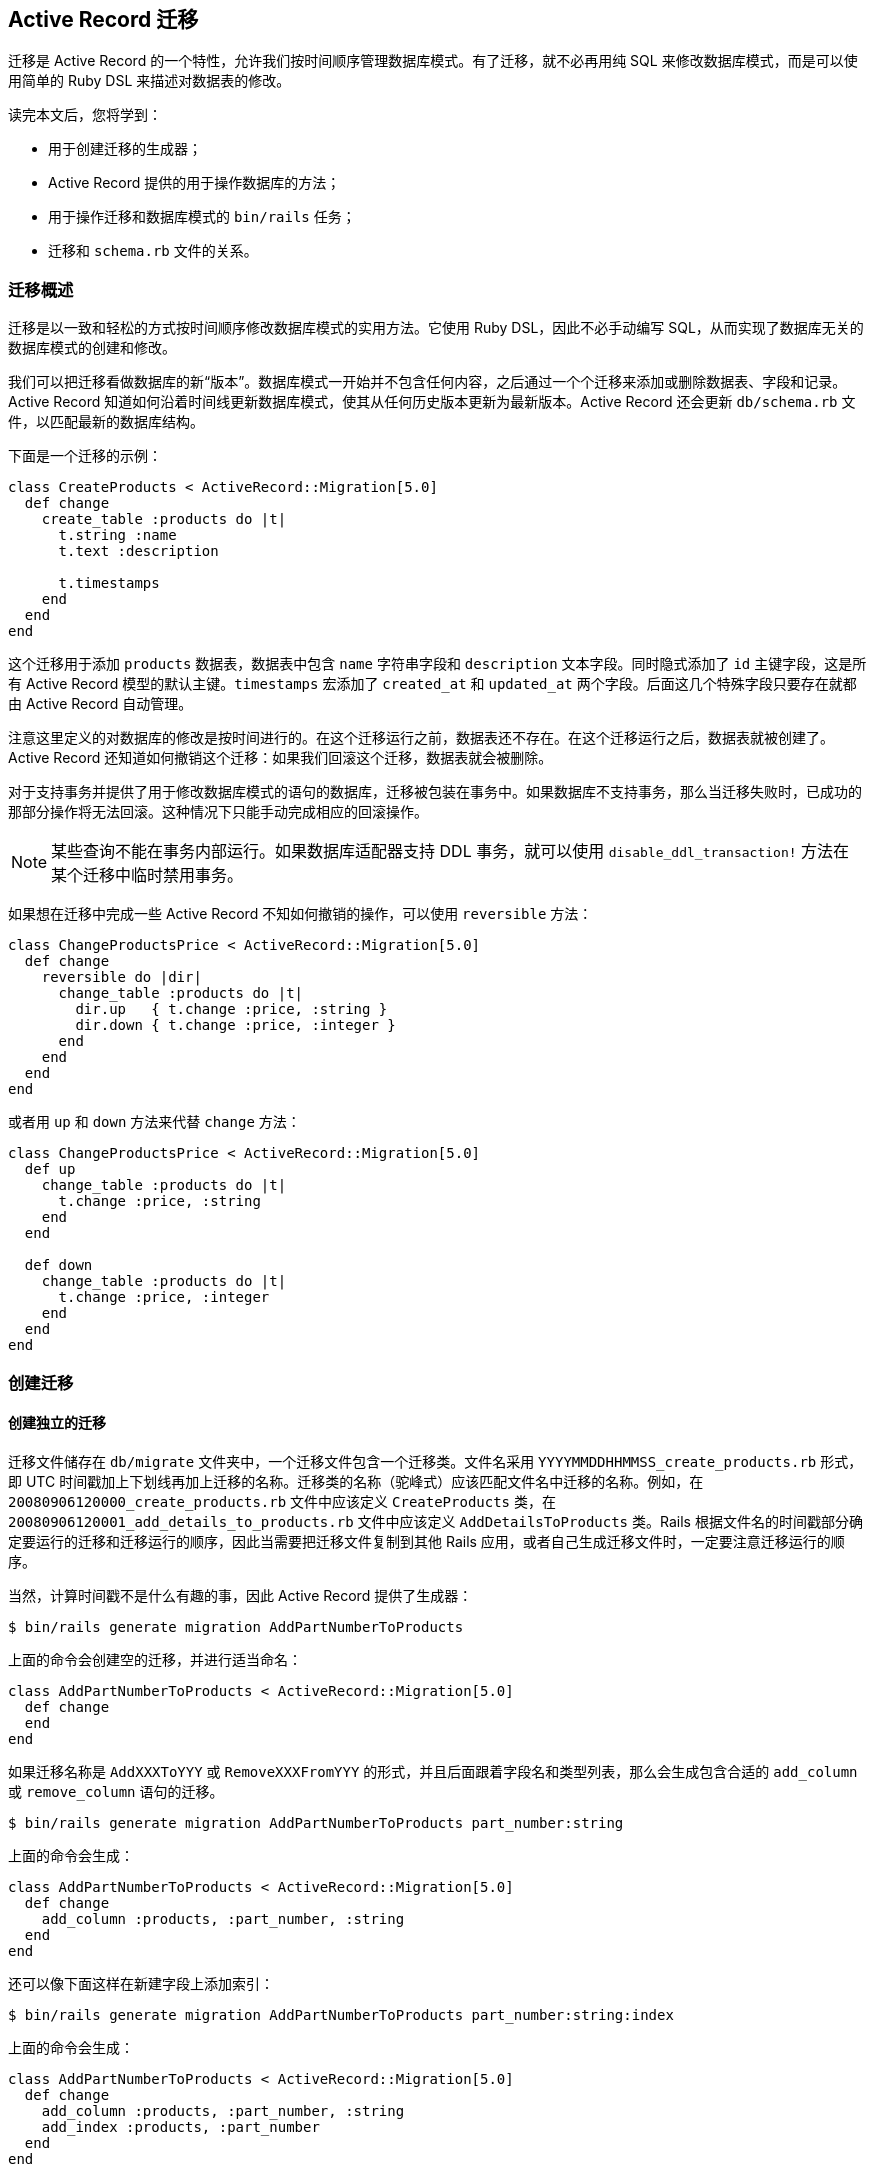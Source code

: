 [[active-record-migrations]]
== Active Record 迁移

[.chapter-abstract]
--
迁移是 Active Record 的一个特性，允许我们按时间顺序管理数据库模式。有了迁移，就不必再用纯 SQL 来修改数据库模式，而是可以使用简单的 Ruby DSL 来描述对数据表的修改。

读完本文后，您将学到：

* 用于创建迁移的生成器；
* Active Record 提供的用于操作数据库的方法；
* 用于操作迁移和数据库模式的 `bin/rails` 任务；
* 迁移和 `schema.rb` 文件的关系。
--

[[migration-overview]]
=== 迁移概述

迁移是以一致和轻松的方式按时间顺序修改数据库模式的实用方法。它使用 Ruby DSL，因此不必手动编写 SQL，从而实现了数据库无关的数据库模式的创建和修改。

我们可以把迁移看做数据库的新“版本”。数据库模式一开始并不包含任何内容，之后通过一个个迁移来添加或删除数据表、字段和记录。
Active Record 知道如何沿着时间线更新数据库模式，使其从任何历史版本更新为最新版本。Active Record 还会更新 `db/schema.rb` 文件，以匹配最新的数据库结构。

下面是一个迁移的示例：

[source,ruby]
----
class CreateProducts < ActiveRecord::Migration[5.0]
  def change
    create_table :products do |t|
      t.string :name
      t.text :description

      t.timestamps
    end
  end
end
----

这个迁移用于添加 `products` 数据表，数据表中包含 `name` 字符串字段和 `description` 文本字段。同时隐式添加了 `id` 主键字段，这是所有 Active Record 模型的默认主键。`timestamps` 宏添加了 `created_at` 和 `updated_at` 两个字段。后面这几个特殊字段只要存在就都由 Active Record 自动管理。

注意这里定义的对数据库的修改是按时间进行的。在这个迁移运行之前，数据表还不存在。在这个迁移运行之后，数据表就被创建了。Active Record 还知道如何撤销这个迁移：如果我们回滚这个迁移，数据表就会被删除。

对于支持事务并提供了用于修改数据库模式的语句的数据库，迁移被包装在事务中。如果数据库不支持事务，那么当迁移失败时，已成功的那部分操作将无法回滚。这种情况下只能手动完成相应的回滚操作。

NOTE: 某些查询不能在事务内部运行。如果数据库适配器支持 DDL 事务，就可以使用 `disable_ddl_transaction!` 方法在某个迁移中临时禁用事务。

如果想在迁移中完成一些 Active Record 不知如何撤销的操作，可以使用 `reversible` 方法：

[source,ruby]
----
class ChangeProductsPrice < ActiveRecord::Migration[5.0]
  def change
    reversible do |dir|
      change_table :products do |t|
        dir.up   { t.change :price, :string }
        dir.down { t.change :price, :integer }
      end
    end
  end
end
----

或者用 `up` 和 `down` 方法来代替 `change` 方法：

[source,ruby]
----
class ChangeProductsPrice < ActiveRecord::Migration[5.0]
  def up
    change_table :products do |t|
      t.change :price, :string
    end
  end

  def down
    change_table :products do |t|
      t.change :price, :integer
    end
  end
end
----

[[creating-a-migration]]
=== 创建迁移

[[creating-a-standalone-migration]]
==== 创建独立的迁移

迁移文件储存在 `db/migrate` 文件夹中，一个迁移文件包含一个迁移类。文件名采用 `YYYYMMDDHHMMSS_create_products.rb` 形式，即 UTC 时间戳加上下划线再加上迁移的名称。迁移类的名称（驼峰式）应该匹配文件名中迁移的名称。例如，在 `20080906120000_create_products.rb` 文件中应该定义 `CreateProducts` 类，在 `20080906120001_add_details_to_products.rb` 文件中应该定义 `AddDetailsToProducts` 类。Rails 根据文件名的时间戳部分确定要运行的迁移和迁移运行的顺序，因此当需要把迁移文件复制到其他 Rails 应用，或者自己生成迁移文件时，一定要注意迁移运行的顺序。

当然，计算时间戳不是什么有趣的事，因此 Active Record 提供了生成器：

[source,sh]
----
$ bin/rails generate migration AddPartNumberToProducts
----

上面的命令会创建空的迁移，并进行适当命名：

[source,ruby]
----
class AddPartNumberToProducts < ActiveRecord::Migration[5.0]
  def change
  end
end
----

如果迁移名称是 `AddXXXToYYY` 或 `RemoveXXXFromYYY` 的形式，并且后面跟着字段名和类型列表，那么会生成包含合适的 `add_column` 或 `remove_column` 语句的迁移。

[source,sh]
----
$ bin/rails generate migration AddPartNumberToProducts part_number:string
----

上面的命令会生成：

[source,ruby]
----
class AddPartNumberToProducts < ActiveRecord::Migration[5.0]
  def change
    add_column :products, :part_number, :string
  end
end
----

还可以像下面这样在新建字段上添加索引：

[source,sh]
----
$ bin/rails generate migration AddPartNumberToProducts part_number:string:index
----

上面的命令会生成：

[source,ruby]
----
class AddPartNumberToProducts < ActiveRecord::Migration[5.0]
  def change
    add_column :products, :part_number, :string
    add_index :products, :part_number
  end
end
----

类似地，还可以生成用于删除字段的迁移：

[source,sh]
----
$ bin/rails generate migration RemovePartNumberFromProducts part_number:string
----

上面的命令会生成：

[source,ruby]
----
class RemovePartNumberFromProducts < ActiveRecord::Migration[5.0]
  def change
    remove_column :products, :part_number, :string
  end
end
----

还可以生成用于添加多个字段的迁移，例如：

[source,sh]
----
$ bin/rails generate migration AddDetailsToProducts part_number:string price:decimal
----

上面的命令会生成：

[source,ruby]
----
class AddDetailsToProducts < ActiveRecord::Migration[5.0]
  def change
    add_column :products, :part_number, :string
    add_column :products, :price, :decimal
  end
end
----

如果迁移名称是 `CreateXXX` 的形式，并且后面跟着字段名和类型列表，那么会生成用于创建包含指定字段的 `XXX` 数据表的迁移。例如：

[source,sh]
----
$ bin/rails generate migration CreateProducts name:string part_number:string
----

上面的命令会生成：

[source,ruby]
----
class CreateProducts < ActiveRecord::Migration[5.0]
  def change
    create_table :products do |t|
      t.string :name
      t.string :part_number
    end
  end
end
----

和往常一样，上面的命令生成的代码只是一个起点，我们可以修改 `db/migrate/YYYYMMDDHHMMSS_add_details_to_products.rb` 文件，根据需要增删代码。

生成器也接受 `references` 字段类型作为参数（还可使用 `belongs_to`），例如：

[source,sh]
----
$ bin/rails generate migration AddUserRefToProducts user:references
----

上面的命令会生成：

[source,ruby]
----
class AddUserRefToProducts < ActiveRecord::Migration[5.0]
  def change
    add_reference :products, :user, index: true, foreign_key: true
  end
end
----

这个迁移会创建 `user_id` 字段并添加索引。关于 `add_reference` 选项的更多介绍，请参阅 link:http://api.rubyonrails.org/classes/ActiveRecord/ConnectionAdapters/SchemaStatements.html#method-i-add_reference[API 文档]。

如果迁移名称中包含 `JoinTable`，生成器会创建联结数据表：

[source,sh]
----
$ bin/rails g migration CreateJoinTableCustomerProduct customer product
----

上面的命令会生成：

[source,ruby]
----
class CreateJoinTableCustomerProduct < ActiveRecord::Migration[5.0]
  def change
    create_join_table :customers, :products do |t|
      # t.index [:customer_id, :product_id]
      # t.index [:product_id, :customer_id]
    end
  end
end
----

[[model-generators]]
==== 模型生成器

模型和脚手架生成器会生成适用于添加新模型的迁移。这些迁移中已经包含用于创建有关数据表的指令。如果我们告诉 Rails 想要哪些字段，那么添加这些字段所需的语句也会被创建。例如，运行下面的命令：

[source,sh]
----
$ bin/rails generate model Product name:string description:text
----

上面的命令会创建下面的迁移：

[source,ruby]
----
class CreateProducts < ActiveRecord::Migration[5.0]
  def change
    create_table :products do |t|
      t.string :name
      t.text :description

      t.timestamps
    end
  end
end
----

我们可以根据需要添加“字段名称/类型”对，没有数量限制。


[[passing-modifiers]]
==== 传递修饰符

可以直接在命令行中传递常用的<<column-modifiers,类型修饰符>>。这些类型修饰符用大括号括起来，放在字段类型之后。例如，运行下面的命令：

[source,sh]
----
$ bin/rails generate migration AddDetailsToProducts 'price:decimal{5,2}' supplier:references{polymorphic}
----

上面的命令会创建下面的迁移：

[source,ruby]
----
class AddDetailsToProducts < ActiveRecord::Migration[5.0]
  def change
    add_column :products, :price, :decimal, precision: 5, scale: 2
    add_reference :products, :supplier, polymorphic: true, index: true
  end
end
----

TIP: 关于传递修饰符的更多介绍，请参阅生成器的命令行帮助信息。

[[writing-a-migration]]
=== 编写迁移

使用生成器创建迁移后，就可以开始写代码了。

[[creating-a-table]]
==== 创建数据表

`create_table` 方法是最基础、最常用的方法，其代码通常是由模型或脚手架生成器生成的。典型的用法像下面这样：

[source,ruby]
----
create_table :products do |t|
  t.string :name
end
----

上面的命令会创建包含 `name` 字段的 `products` 数据表（后面会介绍，数据表还包含自动创建的 `id` 字段）。

默认情况下，`create_table` 方法会创建 `id` 主键。可以用 `:primary_key` 选项来修改主键名称，还可以传入 `id: false` 选项以禁用主键。如果需要传递数据库特有的选项，可以在 `:options` 选项中使用 SQL 代码片段。例如：

[source,ruby]
----
create_table :products, options: "ENGINE=BLACKHOLE" do |t|
  t.string :name, null: false
end
----

上面的代码会在用于创建数据表的 SQL 语句末尾加上 `ENGINE=BLACKHOLE`（如果使用 MySQL 或 MarialDB，默认选项是 `ENGINE=InnoDB`）。

还可以传递带有数据表描述信息的 `:comment` 选项，这些注释会被储存在数据库中，可以使用 MySQL Workbench、PgAdmin III 等数据库管理工具查看。对于大型数据库，强列推荐在应用的迁移中添加注释。目前只有 MySQL 和 PostgreSQL 适配器支持注释功能。

[[creating-a-join-table]]
==== 创建联结数据表

`create_join_table` 方法用于创建 HABTM（has and belongs to many）联结数据表。典型的用法像下面这样：

[source,ruby]
----
create_join_table :products, :categories
----

上面的代码会创建包含 `category_id` 和 `product_id` 字段的 `categories_products` 数据表。这两个字段的 `:null` 选项默认设置为 `false`，可以通过 `:column_options` 选项覆盖这一设置：

[source,ruby]
----
create_join_table :products, :categories, column_options: { null: true }
----

联结数据表的名称默认由 `create_join_table` 方法的前两个参数按字母顺序组合而来。可以传入 `:table_name` 选项来自定义联结数据表的名称：

[source,ruby]
----
create_join_table :products, :categories, table_name: :categorization
----

上面的代码会创建 `categorization` 数据表。

`create_join_table` 方法也接受块作为参数，用于添加索引（默认未创建的索引）或附加字段：

[source,ruby]
----
create_join_table :products, :categories do |t|
  t.index :product_id
  t.index :category_id
end
----

[[changing-tables]]
==== 修改数据表

`change_table` 方法和 `create_table` 非常类似，用于修改现有的数据表。它的用法和 `create_table` 方法风格类似，但传入块的对象有更多用法。例如：

[source,ruby]
----
change_table :products do |t|
  t.remove :description, :name
  t.string :part_number
  t.index :part_number
  t.rename :upccode, :upc_code
end
----

上面的代码删除 `description` 和 `name` 字段，创建 `part_number` 字符串字段并添加索引，最后重命名 `upccode` 字段。

[[changing-columns]]
==== 修改字段

Rails 提供了与 `remove_column` 和 `add_column` 类似的 `change_column` 迁移方法。

[source,ruby]
----
change_column :products, :part_number, :text
----

上面的代码把 `products` 数据表的 `part_number` 字段修改为 `:text` 字段。请注意 `change_column` 命令是无法撤销的。

除 `change_column` 方法之外，还有 `change_column_null` 和 `change_column_default` 方法，前者专门用于设置字段可以为空或不可以为空，后者专门用于修改字段的默认值。

[source,ruby]
----
change_column_null :products, :name, false
change_column_default :products, :approved, from: true, to: false
----

上面的代码把 `products` 数据表的 `:name` 字段设置为 `NOT NULL` 字段，把 `:approved` 字段的默认值由 `true` 修改为 `false`。

注意：也可以把上面的 `change_column_default` 迁移写成 `change_column_default :products, :approved, false`，但这种写法是无法撤销的。

[[column-modifiers]]
==== 字段修饰符

字段修饰符可以在创建或修改字段时使用：

* `limit` 修饰符：设置 `string/text/binary/integer` 字段的最大长度。
* `precision` 修饰符：定义 `decimal` 字段的精度，表示数字的总位数。
* `scale` 修饰符：定义 `decimal` 字段的标度，表示小数点后的位数。
* `polymorphic` 修饰符：为 `belongs_to` 关联添加 `type` 字段。
* `null` 修饰符：设置字段能否为 `NULL` 值。
* `default` 修饰符：设置字段的默认值。请注意，如果使用动态值（如日期）作为默认值，那么默认值只会在第一次使时（如应用迁移的日期）计算一次。
* `index` 修饰符：为字段添加索引。
* `comment` 修饰符：为字段添加注释。

有的适配器可能支持附加选项，更多介绍请参阅相应适配器的 API 文档。

[[foreign-keys]]
==== 外键

尽管不是必需的，但有时我们需要使用外键约束以保证引用完整性。

[source,ruby]
----
add_foreign_key :articles, :authors
----

上面的代码为 `articles` 数据表的 `author_id` 字段添加外键，这个外键会引用 `authors` 数据表的 `id` 字段。如果字段名不能从表名称推导出来，我们可以使用 `:column` 和 `:primary_key` 选项。

Rails 会为每一个外键生成以 `fk_rails_` 开头并且后面紧跟着 10 个字符的外键名，外键名是根据 `from_table` 和 `column` 推导出来的。需要时可以使用 `:name` 来指定外键名。

NOTE: Active Record 只支持单字段外键，要想使用复合外键就需要 `execute` 方法和 `structure.sql`。更多介绍请参阅 <<schema-dumping-and-you>>。

删除外键也很容易：

[source,ruby]
----
# 让 Active Record 找出列名
remove_foreign_key :accounts, :branches

# 删除特定列上的外键
remove_foreign_key :accounts, column: :owner_id

# 通过名称删除外键
remove_foreign_key :accounts, name: :special_fk_name
----

[[when-helpers-arent-enough]]
==== 如果辅助方法不够用

如果 Active Record 提供的辅助方法不够用，可以使用 `excute` 方法执行任意 SQL 语句：

[source,ruby]
----
Product.connection.execute("UPDATE products SET price = 'free' WHERE 1=1")
----

关于各个方法的更多介绍和例子，请参阅 API 文档。尤其是 link:http://api.rubyonrails.org/classes/ActiveRecord/ConnectionAdapters/SchemaStatements.html[`ActiveRecord::ConnectionAdapters::SchemaStatements`] 的文档（在 `change`、`up` 和 `down` 方法中可以使用的方法）、link:http://api.rubyonrails.org/classes/ActiveRecord/ConnectionAdapters/TableDefinition.html[`ActiveRecord::ConnectionAdapters::TableDefinition`] 的文档（在 `create_table` 方法的块中可以使用的方法）和 link:http://api.rubyonrails.org/classes/ActiveRecord/ConnectionAdapters/Table.html[`ActiveRecord::ConnectionAdapters::Table`] 的文档（在 `change_table` 方法的块中可以使用的方法）。

[[using-the-change-method]]
==== 使用 `change` 方法

`change` 方法是编写迁移时最常用的。在大多数情况下，Active Record 知道如何自动撤销用 `change` 方法编写的迁移。目前，在 `change` 方法中只能使用下面这些方法：

* `add_column`
* `add_foreign_key`
* `add_index`
* `add_reference`
* `add_timestamps`
* `change_column_default`（必须提供 `:from` 和 `:to` 选项）
* `change_column_null`
* `create_join_table`
* `create_table`
* `disable_extension`
* `drop_join_table`
* `drop_table`（必须提供块）
* `enable_extension`
* `remove_column`（必须提供字段类型）
* `remove_foreign_key`（必须提供第二个数据表）
* `remove_index`
* `remove_reference`
* `remove_timestamps`
* `rename_column`
* `rename_index`
* `rename_table`

如果在块中不使用 `change`、`change_default` 和 `remove` 方法，那么 `change_table` 方法也是可撤销的。

如果提供了字段类型作为第三个参数，那么 `remove_column` 是可撤销的。别忘了提供原来字段的选项，否则 Rails 在回滚时就无法准确地重建字段了：

[source,ruby]
----
remove_column :posts, :slug, :string, null: false, default: '', index: true
----

如果需要使用其他方法，可以用 `reversible` 方法或者 `up` 和 `down` 方法来代替 `change` 方法。

[[using-reversible]]
==== 使用 `reversible` 方法

撤销复杂迁移所需的操作有一些是 Rails 无法自动完成的，这时可以使用 `reversible` 方法指定运行和撤销迁移所需的操作。例如：

[source,ruby]
----
class ExampleMigration < ActiveRecord::Migration[5.0]
  def change
    create_table :distributors do |t|
      t.string :zipcode
    end

    reversible do |dir|
      dir.up do
        # 添加 CHECK 约束
        execute <<-SQL
          ALTER TABLE distributors
            ADD CONSTRAINT zipchk
              CHECK (char_length(zipcode) = 5) NO INHERIT;
        SQL
      end
      dir.down do
        execute <<-SQL
          ALTER TABLE distributors
            DROP CONSTRAINT zipchk
        SQL
      end
    end

    add_column :users, :home_page_url, :string
    rename_column :users, :email, :email_address
  end
end
----

使用 `reversible` 方法可以确保指令按正确的顺序执行。在上面的代码中，撤销迁移时，`down` 块会在删除 `home_page_url` 字段之后、删除 `distributors` 数据表之前运行。

有时，迁移执行的操作是无法撤销的，例如删除数据。在这种情况下，我们可以在 `down` 块中抛出 `ActiveRecord::IrreversibleMigration` 异常。这样一旦尝试撤销迁移，就会显示无法撤销迁移的出错信息。

[[using-the-up-down-methods]]
==== 使用 `up` 和 `down` 方法

可以使用 `up` 和 `down` 方法以传统风格编写迁移而不使用 `change` 方法。`up` 方法用于描述对数据库模式所做的改变，`down` 方法用于撤销 `up` 方法所做的改变。换句话说，如果调用 `up` 方法之后紧接着调用 `down` 方法，数据库模式不会发生任何改变。例如用 `up` 方法创建数据表，就应该用 `down` 方法删除这个数据表。在 `down` 方法中撤销迁移时，明智的做法是按照和 `up` 方法中操作相反的顺序执行操作。下面的例子和上一节中的例子的功能完全相同：

[source,ruby]
----
class ExampleMigration < ActiveRecord::Migration[5.0]
  def up
    create_table :distributors do |t|
      t.string :zipcode
    end

    # 添加 CHECK 约束
    execute <<-SQL
      ALTER TABLE distributors
        ADD CONSTRAINT zipchk
        CHECK (char_length(zipcode) = 5);
    SQL

    add_column :users, :home_page_url, :string
    rename_column :users, :email, :email_address
  end

  def down
    rename_column :users, :email_address, :email
    remove_column :users, :home_page_url

    execute <<-SQL
      ALTER TABLE distributors
        DROP CONSTRAINT zipchk
    SQL

    drop_table :distributors
  end
end
----

对于无法撤销的迁移，应该在 `down` 方法中抛出 `ActiveRecord::IrreversibleMigration` 异常。这样一旦尝试撤销迁移，就会显示无法撤销迁移的出错信息。

[[reverting-previous-migrations]]
==== 撤销之前的迁移

Active Record 提供了 `revert` 方法用于回滚迁移：

[source,ruby]
----
require_relative '20121212123456_example_migration'

class FixupExampleMigration < ActiveRecord::Migration[5.0]
  def change
    revert ExampleMigration

    create_table(:apples) do |t|
      t.string :variety
    end
  end
end
----

`revert` 方法也接受块，在块中可以定义用于撤销迁移的指令。如果只是想要撤销之前迁移的部分操作，就可以使用块。例如，假设有一个 `ExampleMigration` 迁移已经执行，但后来发现应该用 ActiveRecord 验证代替 `CHECK` 约束来验证邮编，那么可以像下面这样编写迁移：

[source,ruby]
----
class DontUseConstraintForZipcodeValidationMigration < ActiveRecord::Migration[5.0]
  def change
    revert do
      # 从  ExampleMigration 中复制粘贴代码
      reversible do |dir|
        dir.up do
          # 添加 CHECK 约束
          execute <<-SQL
            ALTER TABLE distributors
              ADD CONSTRAINT zipchk
                CHECK (char_length(zipcode) = 5);
          SQL
        end
        dir.down do
          execute <<-SQL
            ALTER TABLE distributors
              DROP CONSTRAINT zipchk
          SQL
        end
      end

      # ExampleMigration 中的其他操作无需撤销
    end
  end
end
----

不使用 `revert` 方法也可以编写出和上面的迁移功能相同的迁移，但需要更多步骤：调换 `create_table` 方法和 `reversible` 方法的顺序，用 `drop_table` 方法代替 `create_table` 方法，最后对调 `up` 和 `down` 方法。换句话说，这么多步骤用一个 `revert` 方法就可以代替。

NOTE: 要想像上面的例子一样添加 `CHECK` 约束，必须使用 `structure.sql` 作为转储方式。请参阅 <<schema-dumping-and-you>>。

[[running-migrations]]
=== 运行迁移

Rails 提供了一套用于运行迁移的 `bin/rails` 任务。其中最常用的是 `rails db:migrate` 任务，用于调用所有未运行的迁移中的 `chagne` 或 `up` 方法。如果没有未运行的迁移，任务会直接退出。调用顺序是根据迁移文件名的时间戳确定的。

请注意，执行 `db:migrate` 任务时会自动执行 `db:schema:dump` 任务，这个任务用于更新 `db/schema.rb` 文件，以匹配数据库结构。

如果指定了目标版本，Active Record 会运行该版本之前的所有迁移（调用其中的 `change`、`up` 和 `down` 方法），其中版本指的是迁移文件名的数字前缀。例如，下面的命令会运行 `20080906120000` 版本之前的所有迁移：

[source,sh]
----
$ bin/rails db:migrate VERSION=20080906120000
----

如果版本 `20080906120000` 高于当前版本（换句话说，是向上迁移），上面的命令会按顺序运行迁移直到运行完 `20080906120000` 版本，之后的版本都不会运行。如果是向下迁移（即版本 `20080906120000` 低于当前版本），上面的命令会按顺序运行 `20080906120000` 版本之前的所有迁移，不包括 `20080906120000` 版本。

[[rolling-back]]
==== 回滚

另一个常用任务是回滚最后一个迁移。例如，当发现最后一个迁移中有错误需要修正时，就可以执行回滚任务。回滚最后一个迁移不需要指定这个迁移的版本，直接执行下面的命令即可：

[source,sh]
----
$ bin/rails db:rollback
----

上面的命令通过撤销 `change` 方法或调用 `down` 方法来回滚最后一个迁移。要想取消多个迁移，可以使用 `STEP` 参数：

[source,sh]
----
$ bin/rails db:rollback STEP=3
----

上面的命令会撤销最后三个迁移。

`db:migrate:redo` 任务用于回滚最后一个迁移并再次运行这个迁移。和 `db:rollback` 任务一样，如果需要重做多个迁移，可以使用 `STEP` 参数，例如：

[source,sh]
----
$ bin/rails db:migrate:redo STEP=3
----

这些 `bin/rails` 任务可以完成的操作，通过 `db:migrate` 也都能完成，区别在于这些任务使用起来更方便，无需显式指定迁移的版本。

[[setup-the-database]]
==== 安装数据库

`rails db:setup` 任务用于创建数据库，加载数据库模式，并使用种子数据初始化数据库。

[[resetting-the-database]]
==== 重置数据库

`rails db:reset` 任务用于删除并重新创建数据库，其功能相当于 `rails db:drop db:setup`。

NOTE: 重置数据库和运行所有迁移是不一样的。重置数据库只使用当前的 `db/schema.rb` 或 `db/structure.sql` 文件的内容。如果迁移无法回滚，使用 `rails db:reset` 任务可能也没用。关于转储数据库模式的更多介绍，请参阅 <<schema-dumping-and-you>>。

[[running-specific-migrations]]
==== 运行指定迁移

要想运行或撤销指定迁移，可以使用 `db:migrate:up` 和 `db:migrate:down` 任务。只需指定版本，对应迁移就会调用它的 `change` 、`up` 或 `down` 方法，例如：

[source,sh]
----
$ bin/rails db:migrate:up VERSION=20080906120000
----

上面的命令会运行 `20080906120000` 这个迁移，调用它的 `change` 或 `up` 方法。`db:migrate:up` 任务会检查指定迁移是否已经运行过，如果已经运行过就不会执行任何操作。

[[running-migrations-in-different-environments]]
==== 在不同环境中运行迁移

`bin/rails db:migrate` 任务默认在开发环境中运行迁移。要想在其他环境中运行迁移，可以在执行任务时使用 `RAILS_ENV` 环境变量说明所需环境。例如，要想在测试环境中运行迁移，可以执行下面的命令：

[source,sh]
----
$ bin/rails db:migrate RAILS_ENV=test
----

[[changing-the-output-of-running-migrations]]
==== 修改迁移运行时的输出

运行迁移时，默认会输出正在进行的操作，以及操作所花费的时间。例如，创建数据表并添加索引的迁移在运行时会生成下面的输出：

----
==  CreateProducts: migrating =================================================
-- create_table(:products)
   -> 0.0028s
==  CreateProducts: migrated (0.0028s) ========================================
----

在迁移中提供了几种方法，允许我们修改迁移运行时的输出：

[cols="3 7"]
|===
| 方法 | 用途

| `suppress_messages`
| 参数是一个块，抑制块产生的任何输出。

| `say`
| 接受信息文体作为参数并将其输出。方法的第二个参数是布尔值，用于说明输出结果是否缩进。

| `say_with_time`
| 输出信息文本以及执行块所花费的时间。如果块返回整数，这个整数会被当作受块操作影响的记录的条数。
|===

例如，下面的迁移：

[source,ruby]
----
class CreateProducts < ActiveRecord::Migration[5.0]
  def change
    suppress_messages do
      create_table :products do |t|
        t.string :name
        t.text :description
        t.timestamps
      end
    end

    say "Created a table"

    suppress_messages {add_index :products, :name}
    say "and an index!", true

    say_with_time 'Waiting for a while' do
      sleep 10
      250
    end
  end
end
----

会生成下面的输出：

----
==  CreateProducts: migrating =================================================
-- Created a table
   -> and an index!
-- Waiting for a while
   -> 10.0013s
   -> 250 rows
==  CreateProducts: migrated (10.0054s) =======================================
----

要是不想让 Active Record 生成任何输出，可以使用 `rails db:migrate VERBOSE=false`。

[[changing-existing-migrations]]
=== 修改现有的迁移

在编写迁移时我们偶尔也会犯错误。如果已经运行过存在错误的迁移，那么直接修正迁移中的错误并重新运行这个迁移并不能解决问题：Rails 知道这个迁移已经运行过，因此执行 `rails db:migrate` 任务时不会执行任何操作。必须先回滚这个迁移（例如通过执行 `bin/rails db:rollback` 任务），再修正迁移中的错误，然后执行 `rails db:migrate` 任务来运行这个迁移的正确版本。

通常，直接修改现有的迁移不是个好主意。这样做会给我们和同事带来额外的工作量，如果这个迁移已经在生产服务器上运行过，还可能带来大麻烦。作为替代，可以编写一个新的迁移来执行我们想要的操作。修改还未提交到源代版本码控制系统（或者更一般地，还未传播到开发设备之外）的新生成的迁移是相对无害的。

在编写新的迁移来完全或部分撤销之前的迁移时，可以使用 `revert` 方法（请参阅前面 <<reverting-previous-migrations>>）。

[[schema-dumping-and-you]]
=== 数据库模式转储

[[what-are-schema-files-for]]
==== 数据库模式文件有什么用？

迁移尽管很强大，但并非数据库模式的可信来源。Active Record 通过检查数据库生成的 `db/schema.rb` 文件或 SQL 文件才是数据库模式的可信来源。这两个可信来源不应该被修改，它们仅用于表示数据库的当前状态。

当需要部署 Rails 应用的新实例时，不必把所有迁移重新运行一遍，直接加载当前数据库的模式文件要简单和快速得多。

例如，我们可以这样创建测试数据库：把当前的开发数据库转储为 `db/schema.rb` 或 `db/structure.sql` 文件，然后加载到测试数据库。

数据库模式文件还可以用于快速查看 Active Record 对象具有的属性。这些属性信息不仅在模型代码中找不到，而且经常分散在几个迁移文件中，还好在数据库模式文件中可以很容易地查看这些信息。link:https://github.com/ctran/annotate_models[annotate_models] gem 会在每个模型文件的顶部自动添加和更新注释，这些注释是对当前数据库模式的概述，如果需要可以使用这个 gem。

[[types-of-schema-dumps]]
==== 数据库模式转储的类型

数据库模式转储有两种方式，可以通过 `config/application.rb` 文件的 `config.active_record.schema_format` 选项来设置想要采用的方式，即 `:sql` 或 `:ruby`。

如果选择 `:ruby`，那么数据库模式会储存在 `db/schema.rb` 文件中。打开这个文件，会看到内容很多，就像一个巨大的迁移：

[source,ruby]
----
ActiveRecord::Schema.define(version: 20080906171750) do
  create_table "authors", force: true do |t|
    t.string   "name"
    t.datetime "created_at"
    t.datetime "updated_at"
  end

  create_table "products", force: true do |t|
    t.string   "name"
    t.text "description"
    t.datetime "created_at"
    t.datetime "updated_at"
    t.string "part_number"
  end
end
----

在很多情况下，我们看到的数据库模式文件就是上面这个样子。这个文件是通过检查数据库生成的，使用 `create_table`、`add_index` 等方法来表达数据库结构。这个文件是数据库无关的，因此可以加载到 Active Record 支持的任何一种数据库。如果想要分发使用多数据库的 Rails 应用，数据库无关这一特性就非常有用了。

尽管如此，`db/schema.rb` 在设计上也有所取舍：它不能表达数据库的特定项目，如触发器、存储过程或检查约束。尽管我们可以在迁移中执行定制的 SQL 语句，但是数据库模式转储工具无法从数据库中复原这些语句。如果我们使用了这类特性，就应该把数据库模式的格式设置为 `:sql`。

在把数据库模式转储到 `db/structure.sql` 文件时，我们不使用数据库模式转储工具，而是使用数据库特有的工具（通过执行 `db:structure:dump` 任务）。例如，对于 PostgreSQL，使用的是 `pg_dump` 实用程序。对于 MySQL 和 MariaDB，`db/structure.sql` 文件将包含各种数据表的 `SHOW CREATE TABLE` 语句的输出。

加载数据库模式实际上就是执行其中包含的 SQL 语句。根据定义，加载数据库模式会创建数据库结构的完美拷贝。`:sql` 格式的数据库模式，只能加载到和原有数据库类型相同的数据库，而不能加载到其他类型的数据库。

[[schema-dumps-and-source-control]]
==== 数据库模式转储和源码版本控制

数据库模式转储是数据库模式的可信来源，因此强烈建议将其纳入源码版本控制。

`db/schema.rb` 文件包含数据库的当前版本号，这样可以确保在合并两个包含数据库模式文件的分支时会发生冲突。一旦出现这种情况，就需要手动解决冲突，保留版本较高的那个数据库模式文件。

[[active-record-and-referential-integrity]]
=== Active Record 和引用完整性

Active Record 在模型而不是数据库中声明关联。因此，像触发器、约束这些依赖数据库的特性没有被大量使用。

验证，如 `validates :foreign_key, uniqueness: true`，是模型强制数据完整性的一种方式。在关联中设置 `:dependent` 选项，可以保证父对象删除后，子对象也会被删除。和其他应用层的操作一样，这些操作无法保证引用完整性，因此有些人会在数据库中使用<<foreign-keys,外键约束>>以加强数据完整性。

尽管 Active Record 并未提供用于直接处理这些特性的工具，但 `execute` 方法可以用于执行任意 SQL。

[[migrations-and-seed-data]]
=== 迁移和种子数据

Rails 迁移特性的主要用途是使用一致的进程调用修改数据库模式的命令。迁移还可以用于添加或修改数据。对于不能删除和重建的数据库，如生产数据库，这些功能非常有用。

[source,ruby]
----
class AddInitialProducts < ActiveRecord::Migration[5.0]
  def up
    5.times do |i|
      Product.create(name: "Product ##{i}", description: "A product.")
    end
  end

  def down
    Product.delete_all
  end
end
----

使用 Rails 内置的“种子”特性可以快速简便地完成创建数据库后添加初始数据的任务。在开发和测试环境中，经常需要重新加载数据库，这时“种子”特性就更有用了。使用“种子”特性很容易，只要用 Ruby 代码填充 `db/seeds.rb` 文件，然后执行 `rails db:seed` 命令即可：

[source,ruby]
----
5.times do |i|
  Product.create(name: "Product ##{i}", description: "A product.")
end
----

相比之下，这种设置新建应用数据库的方法更加干净利落。
